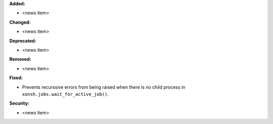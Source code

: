 **Added:**

* <news item>

**Changed:**

* <news item>

**Deprecated:**

* <news item>

**Removed:**

* <news item>

**Fixed:**

* Prevents recurssive errors from being raised when there is no child process
  in ``xonsh.jobs.wait_for_active_job()``.

**Security:**

* <news item>
